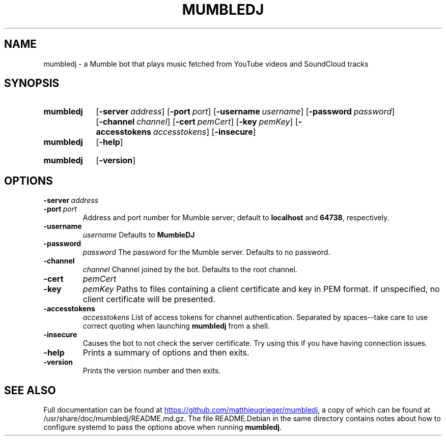 .TH MUMBLEDJ 1 2016-02-23
.SH NAME
mumbledj \- a Mumble bot that plays music fetched from YouTube videos and SoundCloud tracks
.SH SYNOPSIS
.SY mumbledj
.OP \-server address
.OP \-port port
.OP \-username username
.OP \-password password
.OP \-channel channel
.OP \-cert pemCert
.OP \-key pemKey
.OP \-accesstokens accesstokens
.OP \-insecure
.SY
.SY mumbledj
.OP \-help
.YS
.SY mumbledj
.OP \-version
.YS
.SH OPTIONS
.TP
.BI \-server \ address
.TQ
.BI \-port \ port
Address and port number for Mumble server; default to
.B localhost
and
.BR 64738 ,
respectively.
.TP
.B \-username
.I username
Defaults to
.B MumbleDJ
.TP
.B \-password
.I password
The password for the Mumble server. Defaults to no password.
.TP
.B \-channel
.I channel
Channel joined by the bot. Defaults to the root channel.
.TP
.B \-cert
.I pemCert
.TQ
.B \-key
.I pemKey
Paths to files containing a client certificate and key in PEM format.
If unspecified, no client certificate will be presented.
.TP
.B \-accesstokens
.I accesstokens
List of access tokens for channel authentication.
Separated by spaces--take care to use correct quoting when launching
.B mumbledj
from a shell.
.TP
.B \-insecure
Causes the bot to not check the server certificate.
Try using this if you have having connection issues.
.TP
.B \-help
Prints a summary of options and then exits.
.TP
.B \-version
Prints the version number and then exits.
.SH SEE ALSO
Full documentation can be found at
.UR https://github.com/matthieugrieger/mumbledj
.UE ,
a copy of which can be found at /usr/share/doc/mumbledj/README.md.gz.
The file README.Debian in the same directory contains notes about how to configure systemd to pass the options above when running
.BR mumbledj .
